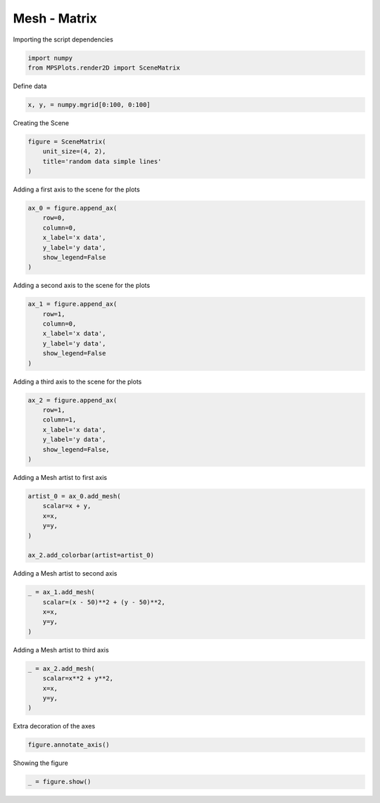 
.. DO NOT EDIT.
.. THIS FILE WAS AUTOMATICALLY GENERATED BY SPHINX-GALLERY.
.. TO MAKE CHANGES, EDIT THE SOURCE PYTHON FILE:
.. "gallery/plot_mesh_2.py"
.. LINE NUMBERS ARE GIVEN BELOW.

.. only:: html

    .. note::
        :class: sphx-glr-download-link-note

        :ref:`Go to the end <sphx_glr_download_gallery_plot_mesh_2.py>`
        to download the full example code

.. rst-class:: sphx-glr-example-title

.. _sphx_glr_gallery_plot_mesh_2.py:


Mesh - Matrix
~~~~~~~~~~~~~

.. GENERATED FROM PYTHON SOURCE LINES 7-8

Importing the script dependencies

.. GENERATED FROM PYTHON SOURCE LINES 8-12

.. code-block:: python3

    import numpy
    from MPSPlots.render2D import SceneMatrix









.. GENERATED FROM PYTHON SOURCE LINES 13-14

Define data

.. GENERATED FROM PYTHON SOURCE LINES 14-16

.. code-block:: python3

    x, y, = numpy.mgrid[0:100, 0:100]








.. GENERATED FROM PYTHON SOURCE LINES 17-18

Creating the Scene

.. GENERATED FROM PYTHON SOURCE LINES 18-23

.. code-block:: python3

    figure = SceneMatrix(
        unit_size=(4, 2),
        title='random data simple lines'
    )








.. GENERATED FROM PYTHON SOURCE LINES 24-25

Adding a first axis to the scene for the plots

.. GENERATED FROM PYTHON SOURCE LINES 25-33

.. code-block:: python3

    ax_0 = figure.append_ax(
        row=0,
        column=0,
        x_label='x data',
        y_label='y data',
        show_legend=False
    )








.. GENERATED FROM PYTHON SOURCE LINES 34-35

Adding a second axis to the scene for the plots

.. GENERATED FROM PYTHON SOURCE LINES 35-43

.. code-block:: python3

    ax_1 = figure.append_ax(
        row=1,
        column=0,
        x_label='x data',
        y_label='y data',
        show_legend=False
    )








.. GENERATED FROM PYTHON SOURCE LINES 44-45

Adding a third axis to the scene for the plots

.. GENERATED FROM PYTHON SOURCE LINES 45-53

.. code-block:: python3

    ax_2 = figure.append_ax(
        row=1,
        column=1,
        x_label='x data',
        y_label='y data',
        show_legend=False,
    )








.. GENERATED FROM PYTHON SOURCE LINES 54-55

Adding a Mesh artist to first axis

.. GENERATED FROM PYTHON SOURCE LINES 55-63

.. code-block:: python3

    artist_0 = ax_0.add_mesh(
        scalar=x + y,
        x=x,
        y=y,
    )

    ax_2.add_colorbar(artist=artist_0)





.. rst-class:: sphx-glr-script-out

 .. code-block:: none


    Colorbar(artist=Mesh(scalar=array([[  0,   1,   2, ...,  97,  98,  99],
           [  1,   2,   3, ...,  98,  99, 100],
           [  2,   3,   4, ...,  99, 100, 101],
           ...,
           [ 97,  98,  99, ..., 194, 195, 196],
           [ 98,  99, 100, ..., 195, 196, 197],
           [ 99, 100, 101, ..., 196, 197, 198]]), x=array([[ 0,  0,  0, ...,  0,  0,  0],
           [ 1,  1,  1, ...,  1,  1,  1],
           [ 2,  2,  2, ...,  2,  2,  2],
           ...,
           [97, 97, 97, ..., 97, 97, 97],
           [98, 98, 98, ..., 98, 98, 98],
           [99, 99, 99, ..., 99, 99, 99]]), y=array([[ 0,  1,  2, ..., 97, 98, 99],
           [ 0,  1,  2, ..., 97, 98, 99],
           [ 0,  1,  2, ..., 97, 98, 99],
           ...,
           [ 0,  1,  2, ..., 97, 98, 99],
           [ 0,  1,  2, ..., 97, 98, 99],
           [ 0,  1,  2, ..., 97, 98, 99]]), x_scale_factor=1, y_scale_factor=1, layer_position=1), discreet=False, position='right', colormap=<matplotlib.colors.LinearSegmentedColormap object at 0x10b8fd4d0>, orientation='vertical', symmetric=False, log_norm=False, numeric_format=None, n_ticks=None, label_size=None, width='10%', padding=0.1, norm=None, label='')



.. GENERATED FROM PYTHON SOURCE LINES 64-65

Adding a Mesh artist to second axis

.. GENERATED FROM PYTHON SOURCE LINES 65-72

.. code-block:: python3

    _ = ax_1.add_mesh(
        scalar=(x - 50)**2 + (y - 50)**2,
        x=x,
        y=y,
    )









.. GENERATED FROM PYTHON SOURCE LINES 73-74

Adding a Mesh artist to third axis

.. GENERATED FROM PYTHON SOURCE LINES 74-80

.. code-block:: python3

    _ = ax_2.add_mesh(
        scalar=x**2 + y**2,
        x=x,
        y=y,
    )








.. GENERATED FROM PYTHON SOURCE LINES 81-82

Extra decoration of the axes

.. GENERATED FROM PYTHON SOURCE LINES 82-84

.. code-block:: python3

    figure.annotate_axis()








.. GENERATED FROM PYTHON SOURCE LINES 85-86

Showing the figure

.. GENERATED FROM PYTHON SOURCE LINES 86-87

.. code-block:: python3

    _ = figure.show()



.. image-sg:: /gallery/images/sphx_glr_plot_mesh_2_001.png
   :alt: random data simple lines
   :srcset: /gallery/images/sphx_glr_plot_mesh_2_001.png
   :class: sphx-glr-single-img






.. rst-class:: sphx-glr-timing

   **Total running time of the script:** (0 minutes 0.268 seconds)


.. _sphx_glr_download_gallery_plot_mesh_2.py:

.. only:: html

  .. container:: sphx-glr-footer sphx-glr-footer-example




    .. container:: sphx-glr-download sphx-glr-download-python

      :download:`Download Python source code: plot_mesh_2.py <plot_mesh_2.py>`

    .. container:: sphx-glr-download sphx-glr-download-jupyter

      :download:`Download Jupyter notebook: plot_mesh_2.ipynb <plot_mesh_2.ipynb>`


.. only:: html

 .. rst-class:: sphx-glr-signature

    `Gallery generated by Sphinx-Gallery <https://sphinx-gallery.github.io>`_
